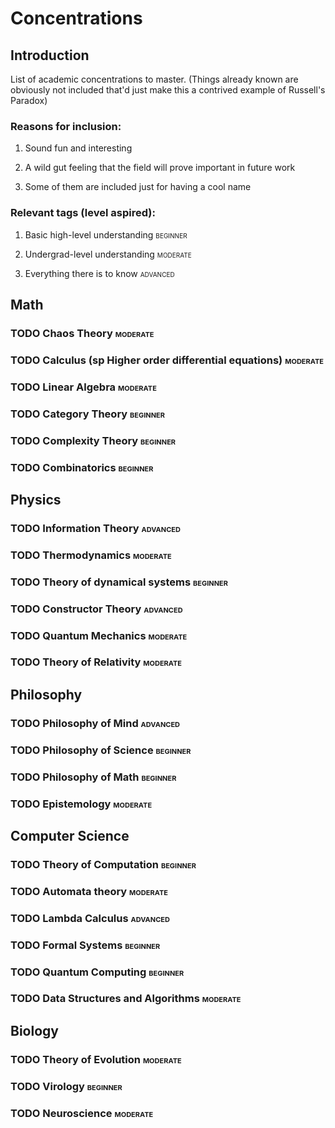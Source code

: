 * Concentrations
** Introduction
   List of academic concentrations to master. (Things already known are obviously not included that'd just make this a contrived example of Russell's Paradox)

*** Reasons for inclusion:
**** Sound fun and interesting
**** A wild gut feeling that the field will prove important in future work
**** Some of them are included just for having a cool name

*** Relevant tags (level aspired):
**** Basic high-level understanding :beginner:
**** Undergrad-level understanding :moderate:
**** Everything there is to know :advanced:

** Math
*** TODO Chaos Theory :moderate:
*** TODO Calculus (sp Higher order differential equations) :moderate:
*** TODO Linear Algebra :moderate:
*** TODO Category Theory :beginner:
*** TODO Complexity Theory :beginner:
*** TODO Combinatorics :beginner:

** Physics
*** TODO Information Theory :advanced:
*** TODO Thermodynamics :moderate:
*** TODO Theory of dynamical systems :beginner:
*** TODO Constructor Theory :advanced:
*** TODO Quantum Mechanics :moderate:
*** TODO Theory of Relativity :moderate:

** Philosophy
*** TODO Philosophy of Mind :advanced:
*** TODO Philosophy of Science :beginner:
*** TODO Philosophy of Math :beginner:
*** TODO Epistemology :moderate:

** Computer Science
*** TODO Theory of Computation :beginner:
*** TODO Automata theory :moderate:
*** TODO Lambda Calculus :advanced:
*** TODO Formal Systems :beginner:
*** TODO Quantum Computing :beginner:
*** TODO Data Structures and Algorithms :moderate:

** Biology
*** TODO Theory of Evolution :moderate:
*** TODO Virology :beginner:
*** TODO Neuroscience :moderate:
